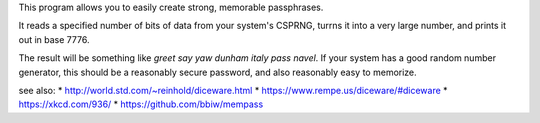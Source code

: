 This program allows you to easily create strong, memorable passphrases.

It reads a specified number of bits of data from your system's CSPRNG, turrns it
into a very large number, and prints it out in base 7776.

The result will be something like `greet say yaw dunham italy pass navel`. If
your system has a good random number generator, this should be a reasonably secure
password, and also reasonably easy to memorize.

see also:
* http://world.std.com/~reinhold/diceware.html
* https://www.rempe.us/diceware/#diceware
* https://xkcd.com/936/
* https://github.com/bbiw/mempass
